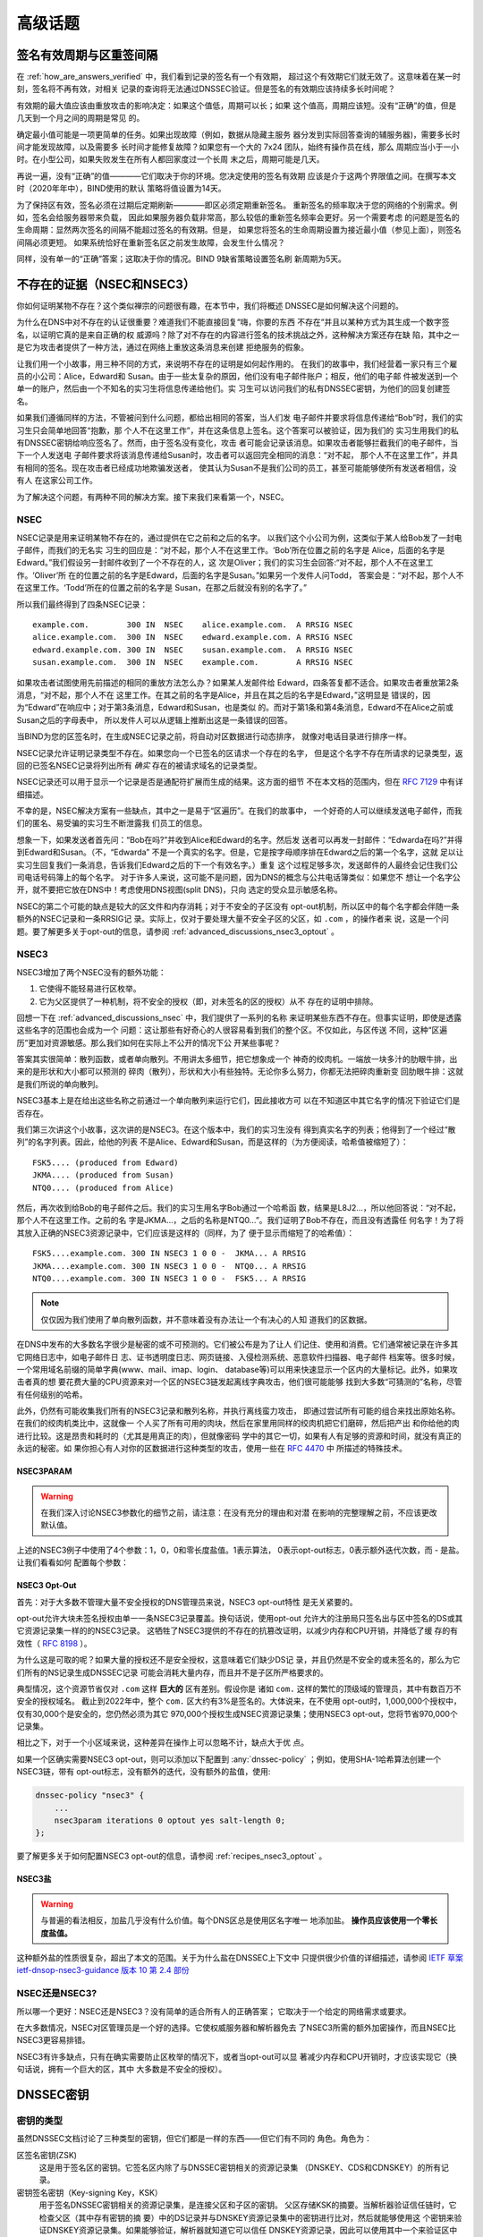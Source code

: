 .. Copyright (C) Internet Systems Consortium, Inc. ("ISC")
..
.. SPDX-License-Identifier: MPL-2.0
..
.. This Source Code Form is subject to the terms of the Mozilla Public
.. License, v. 2.0.  If a copy of the MPL was not distributed with this
.. file, you can obtain one at https://mozilla.org/MPL/2.0/.
..
.. See the COPYRIGHT file distributed with this work for additional
.. information regarding copyright ownership.

.. _dnssec_advanced_discussions:

高级话题
--------

.. _signature_validity_periods:

签名有效周期与区重签间隔
~~~~~~~~~~~~~~~~~~~~~~~~

在 :ref:`how_are_answers_verified` 中，我们看到记录的签名有一个有效期，
超过这个有效期它们就无效了。这意味着在某一时刻，签名将不再有效，对相关
记录的查询将无法通过DNSSEC验证。但是签名的有效期应该持续多长时间呢？

有效期的最大值应该由重放攻击的影响决定：如果这个值低，周期可以长；如果
这个值高，周期应该短。没有“正确”的值，但是几天到一个月之间的周期是常见
的。

确定最小值可能是一项更简单的任务。如果出现故障（例如，数据从隐藏主服务
器分发到实际回答查询的辅服务器)，需要多长时间才能发现故障，以及需要多
长时间才能修复故障？如果您有一个大的 7x24 团队，始终有操作员在线，那么
周期应当小于一小时。在小型公司，如果失败发生在所有人都回家度过一个长周
末之后，周期可能是几天。

再说一遍，没有“正确”的值————它们取决于你的环境。您决定使用的签名有效期
应该是介于这两个界限值之间。在撰写本文时（2020年年中），BIND使用的默认
策略将值设置为14天。

为了保持区有效，签名必须在过期后定期刷新————即区必须定期重新签名。
重新签名的频率取决于您的网络的个别需求。例如，签名会给服务器带来负载，
因此如果服务器负载非常高，那么较低的重新签名频率会更好。另一个需要考虑
的问题是签名的生命周期：显然两次签名的间隔不能超过签名的有效期。但是，
如果您将签名的生命周期设置为接近最小值（参见上面），则签名间隔必须更短。
如果系统恰好在重新签名区之前发生故障，会发生什么情况？

同样，没有单一的“正确”答案；这取决于你的情况。BIND 9缺省策略设置签名刷
新周期为5天。

.. _advanced_discussions_proof_of_nonexistence:

不存在的证据（NSEC和NSEC3）
~~~~~~~~~~~~~~~~~~~~~~~~~~~~~~~~~~~~~~~

你如何证明某物不存在？这个类似禅宗的问题很有趣，在本节中，我们将概述
DNSSEC是如何解决这个问题的。

为什么在DNS中对不存在的认证很重要？难道我们不能直接回复“嗨，你要的东西
不存在“并且以某种方式为其生成一个数字签名，以证明它真的是来自正确的权
威源吗？除了对不存在的内容进行签名的技术挑战之外，这种解决方案还存在缺
陷，其中之一是它为攻击者提供了一种方法，通过在网络上重放这条消息来创建
拒绝服务的假象。

让我们用一个小故事，用三种不同的方式，来说明不存在的证明是如何起作用的。
在我们的故事中，我们经营着一家只有三个雇员的小公司：Alice，Edward和
Susan。由于一些太复杂的原因，他们没有电子邮件账户；相反，他们的电子邮
件被发送到一个单一的账户，然后由一个不知名的实习生将信息传递给他们。实
习生可以访问我们的私有DNSSEC密钥，为他们的回复创建签名。

如果我们遵循同样的方法，不管被问到什么问题，都给出相同的答案，当人们发
电子邮件并要求将信息传递给“Bob”时，我们的实习生只会简单地回答“抱歉，那
个人不在这里工作”，并在这条信息上签名。这个答案可以被验证，因为我们的
实习生用我们的私有DNSSEC密钥给响应签名了。然而，由于签名没有变化，攻击
者可能会记录该消息。如果攻击者能够拦截我们的电子邮件，当下一个人发送电
子邮件要求将该消息传递给Susan时，攻击者可以返回完全相同的消息：“对不起，
那个人不在这里工作”，并具有相同的签名。现在攻击者已经成功地欺骗发送者，
使其认为Susan不是我们公司的员工，甚至可能能够使所有发送者相信，没有人
在这家公司工作。

为了解决这个问题，有两种不同的解决方案。接下来我们来看第一个，NSEC。

.. _advanced_discussions_nsec:
.. _NSEC:

NSEC
^^^^

NSEC记录是用来证明某物不存在的，通过提供在它之前和之后的名字。
以我们这个小公司为例，这类似于某人给Bob发了一封电子邮件，而我们的无名实
习生的回应是：“对不起，那个人不在这里工作。‘Bob’所在位置之前的名字是
Alice，后面的名字是Edward。”我们假设另一封邮件收到了一个不存在的人，这
次是Oliver；我们的实习生会回答:“对不起，那个人不在这里工作。‘Oliver’所
在的位置之前的名字是Edward，后面的名字是Susan。”如果另一个发件人问Todd，
答案会是：“对不起，那个人不在这里工作。‘Todd’所在的位置之前的名字是
Susan，在那之后就没有别的名字了。”

所以我们最终得到了四条NSEC记录：

::

   example.com.        300 IN  NSEC    alice.example.com.  A RRSIG NSEC
   alice.example.com.  300 IN  NSEC    edward.example.com. A RRSIG NSEC
   edward.example.com. 300 IN  NSEC    susan.example.com.  A RRSIG NSEC
   susan.example.com.  300 IN  NSEC    example.com.        A RRSIG NSEC

如果攻击者试图使用先前描述的相同的重放方法怎么办？如果某人发邮件给
Edward，四条答复都不适合。如果攻击者重放第2条消息，“对不起，那个人不在
这里工作。在其之前的名字是Alice，并且在其之后的名字是Edward，”这明显是
错误的，因为“Edward”在响应中；对于第3条消息，Edward和Susan，也是类似
的。而对于第1条和第4条消息，Edward不在Alice之前或Susan之后的字母表中，
所以发件人可以从逻辑上推断出这是一条错误的回答。

当BIND为您的区签名时，在生成NSEC记录之前，将自动对区数据进行动态排序，
就像对电话目录进行排序一样。

NSEC记录允许证明记录类型不存在。如果您向一个已签名的区请求一个存在的名字，
但是这个名字不存在所请求的记录类型，返回的已签名NSEC记录将列出所有 *确实*
存在的被请求域名的记录类型。

NSEC记录还可以用于显示一个记录是否是通配符扩展而生成的结果。这方面的细节
不在本文档的范围内，但在 :rfc:`7129` 中有详细描述。

不幸的是，NSEC解决方案有一些缺点，其中之一是易于“区遍历”。在我们的故事中，
一个好奇的人可以继续发送电子邮件，而我们的匿名、易受骗的实习生不断泄露我
们员工的信息。

想象一下，如果发送者首先问：“Bob在吗?”并收到Alice和Edward的名字。然后发
送者可以再发一封邮件：“Edwarda在吗?”并得到Edward和Susan。（不，“Edwarda”
不是一个真实的名字。但是，它是按字母顺序排在Edward之后的第一个名字，这就
足以让实习生回复我们一条消息，告诉我们Edward之后的下一个有效名字。）重复
这个过程足够多次，发送邮件的人最终会记住我们公司电话号码簿上的每个名字。
对于许多人来说，这可能不是问题，因为DNS的概念与公共电话簿类似：如果您不
想让一个名字公开，就不要把它放在DNS中！考虑使用DNS视图(split DNS)，只向
选定的受众显示敏感名称。

NSEC的第二个可能的缺点是较大的区文件和内存消耗；对于不安全的子区没有
opt-out机制，所以区中的每个名字都会伴随一条额外的NSEC记录和一条RRSIG记
录。实际上，仅对于要处理大量不安全子区的父区，如 ``.com`` ，的操作者来
说，这是一个问题。要了解更多关于opt-out的信息，请参阅
:ref:`advanced_discussions_nsec3_optout` 。

.. _advanced_discussions_nsec3:
.. _nsec3:

NSEC3
^^^^^

NSEC3增加了两个NSEC没有的额外功能：

1. 它使得不能轻易进行区枚举。

2. 它为父区提供了一种机制，将不安全的授权（即，对未签名的区的授权）从不
   存在的证明中排除。

回想一下在 :ref:`advanced_discussions_nsec` 中，我们提供了一系列的名称
来证明某些东西不存在。但事实证明，即使是透露这些名字的范围也会成为一个
问题：这让那些有好奇心的人很容易看到我们的整个区。不仅如此，与区传送
不同，这种“区遍历”更加对资源敏感。那么我们如何在实际上不公开的情况下公
开某些事呢？

答案其实很简单：散列函数，或者单向散列。不用讲太多细节，把它想象成一个
神奇的绞肉机。一端放一块多汁的肋眼牛排，出来的是形状和大小都可以预测的
碎肉（散列），形状和大小有些独特。无论你多么努力，你都无法把碎肉重新变
回肋眼牛排：这就是我们所说的单向散列。

NSEC3基本上是在给出这些名称之前通过一个单向散列来运行它们，因此接收方可
以在不知道区中其它名字的情况下验证它们是否存在。

我们第三次讲这个小故事，这次讲的是NSEC3。在这个版本中，我们的实习生没有
得到真实名字的列表；他得到了一个经过“散列”的名字列表。因此，给他的列表
不是Alice、Edward和Susan，而是这样的（为方便阅读，哈希值被缩短了）：

::

   FSK5.... (produced from Edward)
   JKMA.... (produced from Susan)
   NTQ0.... (produced from Alice)

然后，再次收到给Bob的电子邮件之后。我们的实习生用名字Bob通过一个哈希函
数，结果是L8J2...，所以他回答说：“对不起，那个人不在这里工作。之前的名
字是JKMA...，之后的名称是NTQ0...”。我们证明了Bob不存在，而且没有透露任
何名字！为了将其放入正确的NSEC3资源记录中，它们应该是这样的（同样，为了
便于显示而缩短了的哈希值）：

::

   FSK5....example.com. 300 IN NSEC3 1 0 0 -  JKMA... A RRSIG
   JKMA....example.com. 300 IN NSEC3 1 0 0 -  NTQ0... A RRSIG
   NTQ0....example.com. 300 IN NSEC3 1 0 0 -  FSK5... A RRSIG

.. note::

   仅仅因为我们使用了单向散列函数，并不意味着没有办法让一个有决心的人知
   道我们的区数据。
   
在DNS中发布的大多数名字很少是秘密的或不可预测的。它们被公布是为了让人
们记住、使用和消费。它们通常被记录在许多其它网络日志中，如电子邮件日
志、证书透明度日志、网页链接、入侵检测系统、恶意软件扫描器、电子邮件
档案等。很多时候，一个常用域名前缀的简单字典(www、mail、imap、login、
database等)可以用来快速显示一个区内的大量标记。此外，如果攻击者真的想
要花费大量的CPU资源来对一个区的NSEC3链发起离线字典攻击，他们很可能能够
找到大多数“可猜测的”名称，尽管有任何级别的哈希。
   
此外，仍然有可能收集我们所有的NSEC3记录和散列名称，并执行离线蛮力攻击，
即通过尝试所有可能的组合来找出原始名称。在我们的绞肉机类比中，这就像一
个人买了所有可用的肉块，然后在家里用同样的绞肉机把它们磨碎，然后把产出
和你给他的肉进行比较。这是昂贵和耗时的（尤其是用真正的肉），但就像密码
学中的其它一切，如果有人有足够的资源和时间，就没有真正的永远的秘密。如
果你担心有人对你的区数据进行这种类型的攻击，使用一些在 :rfc:`4470` 中
所描述的特殊技术。

.. _advanced_discussions_nsec3param:

NSEC3PARAM
++++++++++

.. warning::
   在我们深入讨论NSEC3参数化的细节之前，请注意：在没有充分的理由和对潜
   在影响的完整理解之前，不应该更改默认值。

上述的NSEC3例子中使用了4个参数：1，0，0和零长度盐值。1表示算法，
0表示opt-out标志，0表示额外迭代次数，而 - 是盐。让我们看看如何
配置每个参数：

.. glossary::

   Algorithm
   NSEC3 Hashing Algorithm
      目前唯一定义的值是1，表示SHA-1，所以没有配置字段。

   Opt-out
      将这个位设置为1，开启NSEC3的Opt-out，这在
      :ref:`advanced_discussions_nsec3_optout` 中讨论。

   Iterations
      Iterations定义生成NSEC3散列时应用该算法的 *额外* 次数。更多的迭
      代对权威服务器和验证解析器，会消耗更多的资源。这里的注意事项与
      :ref:`key_sizes` 中关于安全性与资源的注意事项类似。

      .. warning::
         不要使用大于0的值。值为0提供一轮SHA-1哈希，并针对不确定的攻击
         者提供保护。

         更多的额外迭代会导致互操作性问题，并使服务器面临CPU耗尽的DoS
         攻击，而提供的安全好处存疑。

   Salt
      一个盐值可以与一个完整域名结合，以影响哈希结果。将在
      :ref:`advanced_discussions_nsec3_salt` 中讨论更多关于盐值的详细
      内容。

.. _advanced_discussions_nsec3_optout:

NSEC3 Opt-Out
+++++++++++++

首先：对于大多数不管理大量不安全授权的DNS管理员来说，NSEC3 opt-out特性
是无关紧要的。

opt-out允许大块未签名授权由单一一条NSEC3记录覆盖。换句话说，使用opt-out
允许大的注册局只签名出与区中签名的DS或其它资源记录集一样的的NSEC3记录。
这牺牲了NSEC3提供的不存在的抗篡改证明，以减少内存和CPU开销，并降低了缓
存的有效性（ :rfc:`8198` ）。

为什么这是可取的呢？如果大量的授权还不是安全授权，这意味着它们缺少DS记
录，并且仍然是不安全的或未签名的，那么为它们所有的NS记录生成DNSSEC记录
可能会消耗大量内存，而且并不是子区所严格要求的。

典型情况，这个资源节省仅对 ``.com`` 这样 **巨大的** 区有差别。假设你是
诸如 ``com.`` 这样的繁忙的顶级域的管理员，其中有数百万不安全的授权域名。
截止到2022年中，整个 ``com.`` 区大约有3%是签名的。大体说来，在不使用
opt-out时，1,000,000个授权中，仅有30,000个是安全的，您仍然必须为其它
970,000个授权生成NSEC资源记录集；使用NSEC3 opt-out，您将节省970,000个
记录集。

相比之下，对于一个小区域来说，这种差异在操作上可以忽略不计，缺点大于优
点。

如果一个区确实需要NSEC3 opt-out，则可以添加以下配置到
:any:`dnssec-policy` ；例如，使用SHA-1哈希算法创建一个NSEC3链，带有
opt-out标志，没有额外的迭代，没有额外的盐值，使用:

.. code-block:: none

   dnssec-policy "nsec3" {
       ...
       nsec3param iterations 0 optout yes salt-length 0;
   };

要了解更多关于如何配置NSEC3 opt-out的信息，请参阅
:ref:`recipes_nsec3_optout` 。

.. _advanced_discussions_nsec3_salt:

NSEC3盐
+++++++

.. warning::
   与普遍的看法相反，加盐几乎没有什么价值。每个DNS区总是使用区名字唯一
   地添加盐。 **操作员应该使用一个零长度盐值。**

这种额外盐的性质很复杂，超出了本文的范围。关于为什么盐在DNSSEC上下文中
只提供很少价值的详细描述，请参阅
`IETF 草案 ietf-dnsop-nsec3-guidance 版本 10 第 2.4 部份
<https://datatracker.ietf.org/doc/html/draft-ietf-dnsop-nsec3-guidance-10#section-2.4>`__

.. _advanced_discussions_nsec_or_nsec3:

NSEC还是NSEC3?
^^^^^^^^^^^^^^

所以哪一个更好：NSEC还是NSEC3？没有简单的适合所有人的正确答案；
它取决于一个给定的网络需求或要求。

在大多数情况，NSEC对区管理员是一个好的选择。它使权威服务器和解析器免去
了NSEC3所需的额外加密操作，而且NSEC比NSEC3更容易排错。

NSEC3有许多缺点，只有在确实需要防止区枚举的情况下，或者当opt-out可以显
著减少内存和CPU开销时，才应该实现它（换句话说，拥有一个巨大的区，其中
大多数是不安全的授权）。

.. _advanced_discussions_key_generation:

DNSSEC密钥
~~~~~~~~~~

密钥的类型
^^^^^^^^^^

虽然DNSSEC文档讨论了三种类型的密钥，但它们都是一样的东西——但它们有不同的
角色。角色为：

区签名密钥(ZSK)
   这是用于签名区的密钥。它签名区内除了与DNSSEC密钥相关的资源记录集
   （DNSKEY、CDS和CDNSKEY）的所有记录。

密钥签名密钥（Key-signing Key，KSK）
   用于签名DNSSEC密钥相关的资源记录集，是连接父区和子区的密钥。
   父区存储KSK的摘要。当解析器验证信任链时，它检查父区（其中存有密钥的摘
   要）中的DS记录并与DNSKEY资源记录集中的密钥进行比对，然后就能够使用这
   个密钥来验证DNSKEY资源记录集。如果能够验证，解析器就知道它可以信任
   DNSKEY资源记录，因此可以使用其中一个来验证区中的其它记录。

组合签名密钥（Combined Signing Key，CSK）
   CSK结合了ZSK和KSK的功能。CSK不是使用一个密钥用于签名区，而使用另一
   个密钥用于链接父区和子区，而是使用单一密钥服务于两个角色。

重要的是要认识到术语ZSK、KSK和CSK描述了如何使用密钥 ——— 所有这些密钥都由
DNSKEY记录表示。下面的示例是来自使用KSK和ZSK签名的区的DNSKEY记录：

::

   $ dig @192.168.1.12 example.com DNSKEY

   ; <<>> DiG 9.16.0 <<>> @192.168.1.12 example.com dnskey +multiline
   ; (1 server found)
   ;; global options: +cmd
   ;; Got answer:
   ;; ->>HEADER<<- opcode: QUERY, status: NOERROR, id: 54989
   ;; flags: qr aa rd; QUERY: 1, ANSWER: 2, AUTHORITY: 0, ADDITIONAL: 1
   ;; WARNING: recursion requested but not available

   ;; OPT PSEUDOSECTION:
   ; EDNS: version: 0, flags:; udp: 4096
   ; COOKIE: 5258d7ed09db0d76010000005ea1cc8c672d8db27a464e37 (good)
   ;; QUESTION SECTION:
   ;example.com.       IN DNSKEY

   ;; ANSWER SECTION:
   example.com.        60 IN DNSKEY 256 3 13 (
                   tAeXLtIQ3aVDqqS/1UVRt9AE6/nzfoAuaT1Vy4dYl2CK
                   pLNcUJxME1Z//pnGXY+HqDU7Gr5HkJY8V0W3r5fzlw==
                   ) ; ZSK; alg = ECDSAP256SHA256 ; key id = 63722
   example.com.        60 IN DNSKEY 257 3 13 (
                   cxkNegsgubBPXSra5ug2P8rWy63B8jTnS4n0IYSsD9eW
                   VhiyQDmdgevKUhfG3SE1wbLChjJc2FAbvSZ1qk03Nw==
                   ) ; KSK; alg = ECDSAP256SHA256 ; key id = 42933

... 和一个只用一条CSK签名的区：

::

   $ dig @192.168.1.13 example.com DNSKEY

   ; <<>> DiG 9.16.0 <<>> @192.168.1.13 example.com dnskey +multiline
   ; (1 server found)
   ;; global options: +cmd
   ;; Got answer:
   ;; ->>HEADER<<- opcode: QUERY, status: NOERROR, id: 22628
   ;; flags: qr aa rd; QUERY: 1, ANSWER: 1, AUTHORITY: 0, ADDITIONAL: 1
   ;; WARNING: recursion requested but not available

   ;; OPT PSEUDOSECTION:
   ; EDNS: version: 0, flags:; udp: 4096
   ; COOKIE: bf19ee914b5df46e010000005ea1cd02b66c06885d274647 (good)
   ;; QUESTION SECTION:
   ;example.com.       IN DNSKEY

   ;; ANSWER SECTION:
   example.com.        60 IN DNSKEY 257 3 13 (
                   p0XM6AJ68qid2vtOdyGaeH1jnrdk2GhZeVvGzXfP/PNa
                   71wGtzR6jdUrTbXo5Z1W5QeeJF4dls4lh4z7DByF5Q==
                   ) ; KSK; alg = ECDSAP256SHA256 ; key id = 1231


（除了密钥数据本身之外）记录之间唯一可见的区别是标志字段的值；ZSK是256，
KSK或CSK是257。即使这样，标志字段也只是给使用它的软件一个提示，提示其密
钥的作用：区可以由任何密钥签名。CSK和KSK都有相同的标志的事实强调了这一
点。KSK通常只对区内与密钥相关的DNSSEC资源记录集进行签名，而CSK用于对区
内的所有记录进行签名。

最初将密钥的功能分为KSK和ZSK的想法是出于操作原因。对于单一密钥，因为任
何原因而更改它都是“昂贵的”，因为它需要与父区交互（例如，将密钥上载到父
区可能需要与运行该区的组织进行手动交互）。通过拆分它，只有当KSK发生变化
时才需要与父区进行交互；ZSK可以根据需要经常更改，而不需要父区参与。

分割还允许密钥具有不同的长度。因此，用于签名区中的记录的ZSK长度可以
（相对地）较短，从而降低服务器上的负载。而很少使用的KSK可以更长。相对不
频繁的使用也允许密钥的私钥部分以一种更安全的方式存储，但这可能需要更多
的开销来访问，例如，在HSM上（参见 :ref:`hardware_security_modules` ）。

在DNSSEC的早期，分割密钥的想法或多或少没有受到挑战。然而，随着功能更强
大的计算机的出现以及在父区和子区之间引入信号方法（参见
:ref:`cds_cdnskey` ），ZSK-KSK分离的优势就不那么明显了，对于许多区来说，
一个单一的密钥就足够了。

与选择DNSSEC策略相关的许多问题一样，关于哪个是“最好的”的决定并不清晰，
这取决于您的情况。

哪种算法？
^^^^^^^^^^

截至撰写本文(2020年年中)，DNSSEC有三种算法选择：

-  RSA

-  椭圆曲线DSA （Elliptic Curve DSA，ECDSA）

-  爱德华兹曲线数字安全算法 （Edwards Curve Digital Security Algorithm，EdDSA）

BIND 9支持所有这些，但只有RSA和ECDSA（特别是RSASHA256和
ECDSAP256SHA256）是必须在DNSSEC中实现的，RSA的历史比较悠久了，
ECDSA/EdDSA成为了下一代新密码标准。事实上，美国联邦政府建议在2015年9月
完全停止使用RSA，并迁移到使用ECDSA或类似的算法。

现在，使用ECDSAP256SHA256，但要跟上这一领域的发展。关于将DNSKEY轮转到一
个新算法的详细信息，请参见
:ref:`advanced_discussions_DNSKEY_algorithm_rollovers` 。

.. _key_sizes:

密钥大小
^^^^^^^^

如果使用RSA密钥，密钥大小的选择是在性能和安全性之间找到平衡的一个经典问
题。密钥越大，攻击者破解密钥所需的时间就越长；但是更大的密钥也意味着在
生成签名（权威服务器）和验证签名（递归服务器）时需要更多的资源。

在这两组密钥中，ZSK使用得更为频繁。ZSK在区数据变化或签名过期时使用，因
此性能当然是一个更大的问题。对于KSK，它的使用频率较低，因此性能不是一个
重要因素，但由于它在签名其它密钥方面的作用，它的影响更大。

在本指南的早期版本中，为每个密钥集选择了以下密钥长度，并建议更频繁地轮
转它们以获得更好的安全性：

- *ZSK* ：RSA 1024位，每年轮转一次

- *KSK* ：RSA 2048位，每5年轮转一次

这些应该被认为是最小的RSA密钥大小。在撰写本文时（2020年年中），根区和许
多顶级域已经在使用2048位ZSK。如果您选择实现更大的密钥大小，请记住，更大
的密钥会导致更大的DNS响应，这可能意味着网络资源的负载更大。依赖于您的网
络配置，终端用户甚至可能会因为响应大小的增加而遇到解析失败，如
:ref:`whats_edns0_all_about` 中所讨论的。

对于相同的安全级别，ECDSA密钥的大小可以小得多，例如，一个长度为224位的
ECDSA密钥提供了与2048位RSA密钥相同的安全级别。目前，BIND 9为所有ECDSA密
钥设置了256的密钥大小。

.. _advanced_discussions_key_storage:

密钥存储
^^^^^^^^

公钥存储
++++++++

公钥密码系统的美妙之处在于公钥部分可以而且应该分发给尽可能多的人。作为
管理员，您可能希望将公钥保存在易于访问的文件系统上，以方便操作，但不需
要安全地存储它们，因为ZSK和KSK公钥都作为DNSKEY资源记录发布在区数据中。

此外，KSK公钥的散列还被上传到父区（请参阅
:ref:`working_with_parent_zone` 以获得更多详细信息），并由父区作为DS
记录发布。

私钥存储
++++++++

理想情况下，私钥应该离线存储在智能卡等安全设备中。然而，在操作上，这将
产生某些挑战，因为创建RRSIG资源记录需要私钥，而且在每次区文件变化或签名
过期时将私钥从存储中取出是一件麻烦的事情。

在安全性和实用性之间取得平衡的一种常见方法是使用两组密钥：ZSK集和KSK集。
ZSK私钥用于签名区数据，并且可以在线保存以方便使用，而KSK私钥仅用于签名
DNSKEY（ZSK）；它的使用频率较低，并且可以以一种更安全、更受限制的方式
存储。

例如，KSK私钥存储在USB闪存盘，保存在一个安全防火的地方，每年只上线一次
签名一对新的ZSK，配合ZSK私钥存储在网络文件系统并用于日常使用，可能是一
个操作灵活性和安全性之间较好的平衡。

更多关于修改密钥的信息，请参阅 :ref:`key_rollovers` 。

.. _hardware_security_modules:

硬件安全模块（Hardware Security Modules，HSMs）
+++++++++++++++++++++++++++++++++++++++++++++++

硬件安全模块（HSM）可能有不同的形状和大小，但正如其名称所示，它是一个或
多个物理设备，通常具有以下部分或全部特性：

—  防篡改密钥存储

-  强随机数生成

-  更快的加密操作的硬件

由于成本和增加的操作复杂性，大多数组织没有将HSM合并到它们的安全实践中。

BIND支持公钥加密标准#11（Public Key Cryptography Standard #11， PKCS#11）
以和HSM和其它支持加密的设备通信。更多关于如何配置BIND使其配合HSM工作的
信息，请参考 `BIND 9 Administrator Reference
Manual <https://bind9.readthedocs.io/en/latest/index.html>`_ 。

.. _advanced_discussions_key_management:

轮转
~~~~

.. _key_rollovers:

密钥轮转
^^^^^^^^

密钥轮转是指一个区中的一个密钥被一个新密钥替换。有赞成也有反对定期轮
转密钥的意见。主要论点是：

赞成方：

1. 定期更改密钥会阻碍通过签名的密码分析来确定密钥的私钥部分。

2. 它为管理员提供了更改密钥的练习；如果在紧急情况下需要更改密钥，他
   们不会是第一次这样做。

反对方：

1. 要破解密钥需要付出大量的努力，而且可能有更简单的方法获得密钥，例
   如，侵入存储密钥的系统。

2. 轮转密钥会增加系统的复杂性，以及引入错误的可能性。比起没有轮转，
   我们更有可能中断服务。

是否以及何时轮转密钥取决于你。如果钥匙在你不知情的情况下被盗，损失会
有多严重？如果一次密钥轮转失败，损失有多严重？

在进一步讨论之前，值得注意的是，如果您使用其中任何一个全自动方法（在
:ref:`signing_alternative_ways` 中描述）签名您的区，您实际上不需要关
心密钥轮转的细节：BIND 9会为您处理所有这些问题。如果您正在进行手动密
钥轮转或正在设置半自动密钥轮转的密钥，那么您确实需要熟悉所涉及的各个
步骤和时间细节。

轮转一个密钥并不像替换区中的DNSKEY语句那么简单。这是至关重要的一部分，
但时机就是一切。例如，假设我们运行 ``example.com`` 区，一个朋友查询
``www.example.com`` 的AAAA记录。作为解析过程的一部分（在
:ref:`how_does_dnssec_change_dns_lookup` 中描述)，他们的递归服务器查
找 ``example.com`` 区的密钥，并使用它们来验证与AAAA记录关联的签名。
我们假定这些记录已成功验证，因此它们可以使用该地址访问 ``example.com``
的网站。

让我们假设在查找之后，我们想要轮转 ``example.com`` 的ZSK。我们的第一
个尝试是删除旧的DNSKEY记录和签名，添加一个新的DNSKEY记录，并用它重新
签名区。所以前一分钟我们的服务器还在提供旧的DNSKEY和用旧密钥签名的记
录，下一分钟它又在提供新密钥和用它签名的记录。我们已经实现了我们的目
标 —— 我们正在为一个使用新密钥签名的区提供服务；为了检查是否真的如此，
我们启动了笔记本电脑，并查找了AAAA记录 ``ftp.example.com`` 。查找成
功，所以一切都很好。真是这样吗？为了确认，我们请求朋友来检查。他们试
图查找 ``ftp.example.com`` ，但从他们的递归服务器得到了SERVFAIL响应。
这是怎么回事？

简单地说，答案就是“缓存”。当我们的朋友查询 ``www.example.com`` 时，
他们的递归服务器不仅检索并缓存了AAAA记录，而且还缓存了许多其他记录。
它缓存了 ``com`` 和 ``example.com`` 的NS记录，还有这些名字服务器（这
个动作可能会导致查找和缓存其它的NS和AAAA/A记录）的AAAA（和A）记录。
在这个例子中最重要的是，它也查找并缓存根、 ``com`` 和 ``example.com``
区的DNSKEY记录。当对 ``ftp.example.com`` 进行查询时，递归服务器认为
它已经拥有了我们需要的大部分信息。它知道服务于 ``example.com`` 的名
字服务器及其地址，所以它直接去其中一个服务器获取 ``ftp.example.com``
的AAAA记录及其相关签名。但是当它试图验证签名时，它使用了DNSKEY的缓存
副本，这就是我们的朋友遇到的问题。他们的递归服务器在缓存中有一个旧的
DNSKEY副本，但是 ``ftp.example.com`` 的AAAA记录是用新密钥签名的。因
此，不出意料，签名无法验证。

我们应该如何轮转 ``example.com`` 的密钥？答案的一个线索是注意到问题
来自于DNSKEY记录被递归服务器缓存了。如果我们的朋友在进行查询之前从递
归服务器的缓存中刷新DNSKEY记录，会发生什么情况？这本来是可行的；在我
们检索 ``ftp.example.com`` 的AAAA记录的同时，这些记录将从
``example.com`` 的名称服务器中检索。我们朋友的服务器将获得新密钥、
AAAA记录和用新密钥创建的相关签名，一切都会很好。

显然，我们不可能在每次轮转一个密钥时通知所有递归服务器操作者刷新
DNSKEY记录，因此必须使用另一种解决方案。这种解决方案是等待递归服务器
在旧记录达到其TTL时从缓存中删除它们。具体怎么做取决于我们是要轮转的是
ZSK、KSK还是CSK。

.. _zsk_rollover_methods:

ZSK轮转方法
+++++++++++

ZSK可以通过以下两种方式之一滚动：

1. *预发布* ：在实际使用之前将新的ZSK发布到区数据中。等待至少一个TTL
   间隔，以便全球的递归服务器知道这两个密钥，然后停止使用旧密钥，并使
   用新密钥生成一个新的RRSIG。等待至少另一个TTL，以便从全球的递归服务
   器中删除缓存的旧密钥数据，然后删除旧密钥。

   预发布方法的好处是它不会显著增加区的大小；但是，轮转的持续时间更长。
   如果新的ZSK发布后时间不足，一些解析器在发布新的RRSIG记录时可能只缓
   存了旧的ZSK，验证可能会失败。这是在 :ref:`recipes_zsk_rollover`
   中描述的方法。

2. *双签名* ：发布新的ZSK和新的RRSIG，本质上将区的大小增加一倍。等待
   至少一个TTL间隔，然后移除旧的ZSK和旧的RRSIG。

   双签名方法的优点是它更容易理解和执行，但它会在一次轮转事件期间显著
   增加区大小。

.. _ksk_rollover_methods:

KSK轮转方法
+++++++++++

轮转KSK需要与父区交互，因此在操作上这可能比轮转ZSK更复杂。。轮转KSK
有三种方法：

1. *双KSK* ：将新的KSK添加到DNSKEY资源记录集，然后用旧密钥和新密钥签名。
   在等待旧的资源记录集从缓存中过期之后，更改父区中的DS记录。在等待
   又一个TTL间隔以使这个更改反映到缓存中之后，从资源记录集中删除旧的密
   钥。

   基本上，新的KSK首先添加在子区，并用于签名DNSKEY；然后更改DS记录，然
   后删除旧的KSK。双KSK将与父区的交互最小化，但是在轮转期间，DNSKEY
   资源记录集的大小会增加。

2. *双DS* ：发布新的DS记录。在等待此修改传播到缓存之后，修改KSK。再经过
   一个TTL间隔，期间旧的DNSKEY资源记录集会从缓存中过期，之后，删除旧的
   DS记录。

   双DS与双KSK相反：新的DS首先在父区上发布，然后更新子区上的KSK，然后删
   除父区上的旧DS。这样做的好处是，DNSKEY资源记录集的大小保持在最小值，
   但是与父区的交互增加到两次。这是在 :ref:`recipes_ksk_rollover` 中描
   述的方法。

3. *双资源记录集* ：将新的KSK添加到DNSKEY资源记录集中，然后用旧密钥和新
   密钥签名，并将新的DS记录添加到父区。在等待一个合适的时间间隔让旧的DS
   和DNSKEY资源记录集从缓存中过期后，删除旧的DNSKEY和旧的DS记录。

   双资源记录集是轮转KSK最快的方法（即，它有最短的轮转时间），但是也有
   其他两种方法的缺点：一个更大的DNSKEY资源记录集以及与父区的两次交互。

.. _csk_rollover_methods:

CSK轮转方法
+++++++++++

轮转CSK比轮转ZSK或KSK更复杂，因为必须考虑与父区和下游递归服务器缓存记录
相关的时间约束。有许多可能的方法是ZSK轮转和KSK轮转方法的组合。 BIND 9自
动签名结合使用了ZSK预发布和双KSK轮转。

.. _advanced_discussions_emergency_rollovers:

紧急密钥轮转
^^^^^^^^^^^^

密钥通常是按一个规律的时间表轮转的 —— 如果你选择轮转它们的话。但有时，由
于安全事故，您可能不得不在计划之外轮转密钥。紧急轮转的目的是尽快使用一个
新的密钥重签区，因为当一个密钥涉嫌被破解，恶意攻击者（或任何访问到密钥的
人）的人都可以冒充你的服务器并欺骗其它验证解析器相信它们收到真实的、能验
证的答案。

在紧急轮转期间，请遵循 :ref:`recipes_rollovers` 中描述的相同操作过程，并
添加一项任务，减少当前活动的（可能被破解的）DNSKEY资源记录集的生存时间，
以便在新密钥生效之前更快地逐步取消被破解的密钥。与例子中的30天相比，时间
间隔应该大大缩短，因为您可能不希望等待60天，才将被破解的密钥从您的区中删
除。

另一种方法是随时准备一个备用密钥。如果您预先发布了第二个密钥，并且该密钥
不会与第一个密钥同时被破解，那么如果活动密钥被破坏，您可以通过立即激活备
用密钥来节省一些时间。使用预发布，所有验证解析器都应该已经缓存了这个备用
密钥，从而节省了一些时间。

对于KSK紧急轮转，还需要考虑与父区相关的因素，例如删除旧DS记录和发布新记
录的速度有多快。

与DNSSEC的许多其它方面一样，当涉及到紧急密钥轮转时，需要考虑多个方面。有
关更深入的考虑，请查看 :rfc:`7583` 。

.. _advanced_discussions_DNSKEY_algorithm_rollovers:

算法轮转
^^^^^^^^

不时地，安全性得到改进的新数字签名算法被引入，并且管理员可能需要将
DNSKEY切换到一个新算法，例如，从RSASHA1（算法5或7）到RSASHA256（算法8）。
必须小心地遵循算法轮转步骤，以避免破坏DNSSEC验证。

如果你通过 :any:`dnssec-policy` 配置来管理DNSSEC， :iscman:`named` 会
为你处理轮转。只需更改相关密钥的算法，然后 :iscman:`named` 在下次轮转
密钥时使用新的算法。它执行到新算法的平稳过渡，确保区在整个轮转过程中保
持有效。

如果您使用其它方法签名区，管理员需要做更多的工作。与其它密钥轮转一样，
当区是主区时，可以使用动态更新或自动密钥轮转来完成算法轮转。对于辅区，
只有自动密钥轮转是可能的，但 :iscman:`dnssec-settime` 实用程序可以用来
控制时间。

在任何情况下，第一步是使用新算法生成DNSKEY。您必须为新算法生成 ``K*``
文件，并将它们放在区的密钥目录中，在那里 :iscman:`named` 可以访问它们。
要注意对密钥设置适当的所有权和权限。如果 :any:`auto-dnssec` zone选项被
设置为 ``maintain`` ， :iscman:`named` 会在
:any:`dnssec-loadkeys-interval` 过期或你发出 :option:`rndc loadkeys`
时，根据它们的定时元数据，自动用新的密钥对区进行签名。否则，对于主区，
你可以使用 :iscman:`nsupdate` 将新的DNSKEY添加到区中；这将导致
:iscman:`named` 使用它们来签名区。对于辅区，例如，在“中间” [#BITW]_ 的
签名服务器上，不能使用 :iscman:`nsupdate` 。

.. [#BITW] 译注：此处原文为“bump in the wire”。意指通信信道中间插入的
   设备，这里翻译为“中间”。

一旦区被新的DNSKEY签名(并且你已经等待至少一个TTL周期)，你必须将新KSK通
知父区和所有信任锚仓库，例如，你可以通过你的DNS注册商的网站将DS记录放
在父区。

在开始从一个区删除旧算法之前，必须让父区中它的DS记录的最大TTL过期。这
确保了任何后续查询检索新算法的新DS记录。在TTL过期之后，您可以从父区和
所有信任锚存仓库中删除旧算法的DS记录。然后必须等待另一个最大TTL间隔过
去，以便旧DS记录从所有解析器缓存中消失。

下一步是从您的区中删除使用旧算法的DNSKEY。同样，这可以使用
:iscman:`nsupdate` 来删除旧的DNSKEY（仅用于主区），或者当
:any:`auto-dnssec` 设置为 ``maintain`` 时，通过自动密钥轮转来完成。您
可以通过使用 :iscman:`dnssec-settime` 实用程序将所有密钥上的 *Delete*
日期设置为过去的任何时间，从而使自动密钥轮转立即启动。（参见
:option:`dnssec-settime -D date/offset <dnssec-settime -D>` 选项。）

调整定时元数据后， :option:`rndc loadkeys` 命令会导致 :iscman:`named` 从区中删除旧算
法的DNSKEY和RRSIG。还要注意，使用 :iscman:`nsupdate` 方法，删除DNSKEY也会使
:iscman:`named` 自动删除相关的RRSIG。

一旦您核实了旧的DNSKEY和RRSIG已经从区中删除，最后（可选）步骤是从密钥目
录中删除旧算法的密钥文件。

其它话题
~~~~~~~~

DNSSEC与动态更新
^^^^^^^^^^^^^^^^

动态DNS（Dynamic DNS，DDNS）实际上是独立于DNSSEC的。DDNS提供了一种独立于
编辑区文件或区数据库的机制来编辑DNS数据。大多数DNS客户端和服务器都能够处
理动态更新，而且DDNS也可以被集成为DHCP环境的一部分。

当你的环境中同时使用DNSSEC和动态更新时，更新区数据的方式与传统的（不安全
的）DNS一样：你可以在编辑区文件之前使用 :option:`rndc freeze` ，在完成编辑之后
使用 :option:`rndc thaw` ，或者你可以使用 :iscman:`nsupdate` 命令增加、编辑或删除记
录，就像这样：

::

   $ nsupdate
   > server 192.168.1.13
   > update add xyz.example.com. 300 IN A 1.1.1.1
   > send
   > quit

本指南中提供的例子使 :iscman:`named` 在区内容发生更改时自动重签区。如果您决定
手动签名区文件，您需要记住在区文件被更新时执行 :iscman:`dnssec-signzone` 命令。

在关注系统资源和性能而言，需要注意，对于频繁更改的DNSSEC区，每次对区
修改时，您的系统都要执行一系列加密操作，以（重新）生成签名和NSEC或NSEC3记录。

.. _dnssec_on_private_networks:

私有网络中的DNSSEC
^^^^^^^^^^^^^^^^^^

让我们来澄清一下我们的意思：在本节中，“私有网络”实际上指的是一个私有的
或内部的DNS视图。大多数具有这个功能的DNS产品都能够提供不同版本的DNS答案，
这取决于请求的来源。这个特性通常被称为“DNS视图”或“分割DNS”，最常见的实
现为一个“内部”而不是“外部”设置。

例如，您的组织可能有一个版本的 ``example.com`` 向全世界提供，它的名称很
可能解析为公开可达的IP地址。您也可能有一个内部版本的 ``example.com`` ，
只有当您使用公司的私有网络或通过VPN连接时才能访问它。这些私有网络的IPv4
地址通常是在10.0.0.0/8、172.16.0.0/12或者192.168.0.0/16下面。

所以如果你想为你的内部版本的 ``example.com`` 提供DNSSEC呢？这可以这样来
获得：黄金准则是对内部和外部版本的区使用同样的密钥。这可以避免当机器（
例如笔记本电脑）在访问内部和外部区之间移动时可能发生的问题，因为它们可
能缓存了来自错误区的记录。

.. _introduction_to_dane:

DANE介绍
^^^^^^^^

通过DNSSEC保护您的DNS基础设施，现在可以将信息存储在DNS中，并可以证明其
完整性和真实性。利用这一点的新特性之一是基于DNS的命名实体认证（
DNS-Based Authentication of Named Entities，DANE）。这在许多方面提高了
安全性，包括：

-  存储自签名X.509证书的能力，无需支付第三方（如证书授权中心）来签署证
   书（ :rfc:`6698` ）。

-  改进了连接到邮件服务器的客户端的安全性（ :rfc:`7672` ）。

-  获取公共PGP密钥的安全方法（ :rfc:`7929` ）。

DNSSEC的缺点
~~~~~~~~~~~~

DNSSEC，就像这个世界上的许多事情一样，并不是没有问题。下面是DNSSEC面临
的一些挑战和缺点。

1. *增加，嗯，一切* ：使用DNSSEC，签名区更大，因此占用更多的磁盘空间；
   对于感知DNSSEC的服务器，额外的密码计算通常会导致系统负载增加；而且
   网络数据包更大，可能给网络基础设施带来更多压力。

2. *不同的安全考虑* ：DNSSEC解决了许多安全问题，最明显的是缓存中毒。但
   同时，它可能会引入一组不同的安全考虑，例如放大攻击和通过NSEC的区枚
   举。这些问题仍在互联网社区中正在被确认和解决的过程中。

3. *更复杂* ：如果你已经读到这里，你自己可能已经得出这个结论了。通过使
   用额外的资源记录、密钥、签名和轮转，DNSSEC在现有DNS机器上添加了更多
   的活动部件。DNS管理员的工作发生了变化，因为DNS成为了新的安全存储库，
   包括从避免垃圾邮件到加密密钥的所有内容，并且与DNS相关问题的排错所涉
   及的工作量变得更具挑战性。

4. *脆弱性增加* ：复杂性增加意味着出错机会的增加。在DNSSEC之前，DNS本
   质上是“添加一些东西到区，然后忘记它。”通过DNSSEC，每个新组件 —— 重
   签名、密钥轮转、与父区的交互、密钥管理 —— 都增加了更多的出错机会。
   完全有可能的是，一个名字的验证失败可能归因于一个或多个区的操作员出
   现错误，而不是故意攻击DNS的结果。

5. *新的维护任务* ：即使新的安全DNS基础设施运行没有任何问题或安全漏洞，
   它仍然需要定期关注，从重签名到密钥轮转。虽然其中大多数可以自动化，
   但一些任务（如KSK轮转）暂时仍是手动的。

6. *当前没有足够的人使用它* ：虽然有估计（截止到2020年年中）大致有30%
   的请求互联网DNS流量正在验证 [#]_ ，却并不意味着许多DNS区实际上是已
   签名的。这表明，即使您公司的区今天已经签名，只有不到30%的互联网服务
   器正在利用这种额外的安全性。更糟糕的是：少于1.5%的 ``com.`` 域被签
   名，即使你的DNSSEC验证今天已经开启，也不太可能为您或您的用户带来更
   多的保护，除非这些流行的域名决定签名它们的区。

最后一点的影响可能比你意识到的要大。考虑一下：HTTP和HTTPS构成了互联网
上的大部分流量。当你通过DNSSEC加强了你的DNS基础设施，如果你的Web主机外
包给还没有在其域支持DNSSEC的第三方，或者如果你的Web页从不安全的域装载
内容和部件，最终用户可能会在访问你的Web页时遇到验证问题。例如，虽然您
可能已对区 ``company.com`` 签名了，但web地址 ``www.company.com`` 实际
上可能通过CNAME指向 ``foo.random-cloud-provider.com`` 。只要
``random-cloud-provider.com`` 仍然是一个不安全的DNS区，用户在访问您
的Web页时，无法完全验证整个流程，可能会被缓存中毒攻击重定向到其它地方。

.. [#]
   基于位于 `<https://stats.labs.apnic.net/dnssec/XA>`__ 的APNIC统计。

